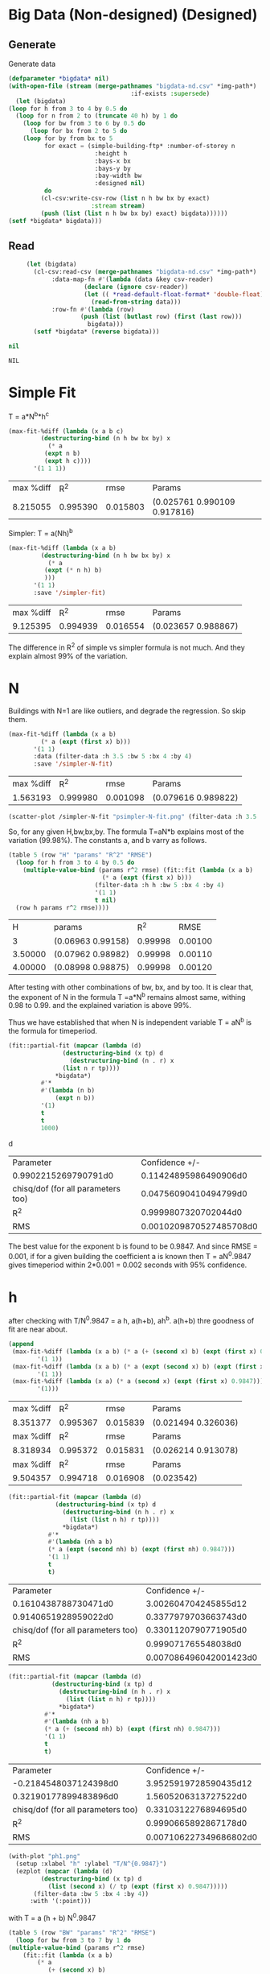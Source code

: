 * Big Data  (Non-designed) (Designed)
** Generate 
 Generate data 
  #+begin_src lisp  :results silent  :exports code  
    (defparameter *bigdata* nil)
    (with-open-file (stream (merge-pathnames "bigdata-nd.csv" *img-path*) :direction :output
									  :if-exists :supersede)
      (let (bigdata)
	(loop for h from 3 to 4 by 0.5 do 
	  (loop for n from 2 to (truncate 40 h) by 1 do
	    (loop for bw from 3 to 6 by 0.5 do 
	      (loop for bx from 2 to 5 do
		(loop for by from bx to 5 
		      for exact = (simple-building-ftp* :number-of-storey n
							:height h
							:bays-x bx
							:bays-y by
							:bay-width bw
							:designed nil)
		      do 
			 (cl-csv:write-csv-row (list n h bw bx by exact)
					       :stream stream)
			 (push (list (list n h bw bx by) exact) bigdata))))))
	(setf *bigdata* bigdata)))

    #+end_src

** Read
   #+begin_src lisp
     (let (bigdata)
       (cl-csv:read-csv (merge-pathnames "bigdata-nd.csv" *img-path*)
			:data-map-fn #'(lambda (data &key csv-reader)
					 (declare (ignore csv-reader))
					 (let (( *read-default-float-format* 'double-float))
					   (read-from-string data)))
			:row-fn #'(lambda (row)
				    (push (list (butlast row) (first (last row)))
					  bigdata)))
       (setf *bigdata* (reverse bigdata)))

nil
   #+end_src  

   #+RESULTS:
   : NIL

* Simple Fit
  T = a*N^b*h^c 
  #+Name: simpleFit 
  #+begin_src lisp 
    (max-fit-%diff (lambda (x a b c)
		     (destructuring-bind (n h bw bx by) x
		       (* a
			  (expt n b)
			  (expt h c))))
		   '(1 1 1))
  #+end_src

  #+RESULTS: simpleFit
  | max %diff |      R^2 |     rmse | Params                       |
  |  8.215055 | 0.995390 | 0.015803 | (0.025761 0.990109 0.917816) |

  Simpler: T = a(Nh)^b
  #+begin_src lisp 
    (max-fit-%diff (lambda (x a b)
		     (destructuring-bind (n h bw bx by) x
		       (* a
			  (expt (* n h) b)
			  )))
		   '(1 1)
		   :save '/simpler-fit)
  #+end_src

  #+RESULTS:
  | max %diff |      R^2 |     rmse | Params              |
  |  9.125395 | 0.994939 | 0.016554 | (0.023657 0.988867) |

  The difference in R^2 of simple vs simpler formula is not much. And they explain almost 99% of the variation.

* N
  Buildings with N=1 are like outliers, and degrade the regression.  So skip them.
  #+begin_src lisp
    (max-fit-%diff (lambda (x a b)
		     (* a (expt (first x) b)))
		   '(1 1)
		   :data (filter-data :h 3.5 :bw 5 :bx 4 :by 4)
		   :save '/simpler-N-fit)
  #+end_src

  #+RESULTS:
  | max %diff |      R^2 |     rmse | Params              |
  |  1.563193 | 0.999980 | 0.001098 | (0.079616 0.989822) |

  #+begin_src lisp :results file 
     (scatter-plot /simpler-N-fit "psimpler-N-fit.png" (filter-data :h 3.5 :bw 5 :bx 4 :by 4))
  #+end_src

  #+RESULTS:
  [[file:./img/psimpler-N-fit.png]]

  So, for any given H,bw,bx,by. The formula T=aN*b explains most of the variation (99.98%).
  The constants a, and b varry as follows.
  #+begin_src lisp 
    (table 5 (row "H" "params" "R^2" "RMSE")
      (loop for h from 3 to 4 by 0.5 do
	    (multiple-value-bind (params r^2 rmse) (fit::fit (lambda (x a b)
							  (* a (expt (first x) b)))
							(filter-data :h h :bw 5 :bx 4 :by 4)
							'(1 1)
							t nil)
	  (row h params r^2 rmse))))
  #+end_src

  #+RESULTS:
  |       H | params            |     R^2 |    RMSE |
  |       3 | (0.06963 0.99158) | 0.99998 | 0.00100 |
  | 3.50000 | (0.07962 0.98982) | 0.99998 | 0.00110 |
  | 4.00000 | (0.08998 0.98875) | 0.99998 | 0.00120 |

After testing with other combinations of bw, bx, and by too. It is clear that, the exponent of N in the formula T =a*N^b remains almost same, withing 0.98 to 0.99. and the explained variation is above 99%.


Thus we have established that when N is independent variable T = aN^b is the formula for timeperiod.  
#+begin_src lisp 
  (fit::partial-fit (mapcar (lambda (d)
			     (destructuring-bind (x tp) d
			       (destructuring-bind (n . r) x
				 (list n r tp))))
			   ,*bigdata*)
		   #'*
		   #'(lambda (n b)
		       (expt n b))
		   '(1)
		   t
		   t
		   1000)
#+end_src
d
#+RESULTS:
| Parameter                          |          Confidence +/- |
| 0.9902215269790791d0               |   0.11424895986490906d0 |
| chisq/dof (for all parameters too) |   0.04756090410494799d0 |
| R^2                                |    0.9999807320702044d0 |
| RMS                                | 0.0010209870527485708d0 |

The best value for the exponent b is found to be 0.9847.
And since RMSE = 0.001, if for a given building the coefficient a is known then T = aN^0.9847 gives timeperiod within 2*0.001 = 0.002 seconds with 95% confidence. 

* h
  after checking with T/N^0.9847 = a h, a(h+b), ah^b. a(h+b) thre goodness of fit are near about. 
  #+begin_src lisp 
    (append
     (max-fit-%diff (lambda (x a b) (* a (+ (second x) b) (expt (first x) 0.9847)))
		    '(1 1))
     (max-fit-%diff (lambda (x a b) (* a (expt (second x) b) (expt (first x) 0.9847)))
		    '(1 1))
     (max-fit-%diff (lambda (x a) (* a (second x) (expt (first x) 0.9847)))
		    '(1)))

  #+end_src

  #+RESULTS:
  | max %diff |      R^2 |     rmse | Params              |
  |  8.351377 | 0.995367 | 0.015839 | (0.021494 0.326036) |
  | max %diff |      R^2 |     rmse | Params              |
  |  8.318934 | 0.995372 | 0.015831 | (0.026214 0.913078) |
  | max %diff |      R^2 |     rmse | Params              |
  |  9.504357 | 0.994718 | 0.016908 | (0.023542)          |

  #+begin_src lisp
    (fit::partial-fit (mapcar (lambda (d)
				 (destructuring-bind (x tp) d
				   (destructuring-bind (n h . r) x
				     (list (list n h) r tp))))
			       *bigdata*)
		       #'*
		       #'(lambda (nh a b)
			   (* a (expt (second nh) b) (expt (first nh) 0.9847)))
		       '(1 1)
		       t
		       t)
  #+end_src

  #+RESULTS:
  | Parameter                          |         Confidence +/- |
  | 0.1610438788730471d0               |   3.002604704245855d12 |
  | 0.9140651928959022d0               |   0.3377979703663743d0 |
  | chisq/dof (for all parameters too) |   0.3301120790771905d0 |
  | R^2                                |    0.999071765548038d0 |
  | RMS                                | 0.007086496042001423d0 |

  #+begin_src lisp 
    (fit::partial-fit (mapcar (lambda (d)
				(destructuring-bind (x tp) d
				  (destructuring-bind (n h . r) x
				    (list (list n h) r tp))))
			      ,*bigdata*)
		      #'*
		      #'(lambda (nh a b)
			  (* a (+ (second nh) b) (expt (first nh) 0.9847)))
		      '(1 1)
		      t
		      t)
  #+end_src

  #+RESULTS:
  | Parameter                          |         Confidence +/- |
  | -0.2184548037124398d0              |  3.9525919728590435d12 |
  | 0.32190177899483896d0              |   1.5605206313727522d0 |
  | chisq/dof (for all parameters too) |   0.3310312276894695d0 |
  | R^2                                |   0.9990665892867178d0 |
  | RMS                                | 0.007106227349686802d0 |
  
  #+begin_src lisp :results file 
    (with-plot "ph1.png"
      (setup :xlabel "h" :ylabel "T/N^{0.9847}")
      (ezplot (mapcar (lambda (d)
		     (destructuring-bind (x tp) d
		       (list (second x) (/ tp (expt (first x) 0.9847)))))
		   (filter-data :bw 5 :bx 4 :by 4))
	      :with '(:point)))
  #+end_src

  #+RESULTS:
  [[file:./img/ph1.png]]

  with T = a (h + b) N^0.9847
  #+begin_src lisp 
    (table 5 (row "BW" "params" "R^2" "RMSE")
      (loop for bw from 3 to 7 by 1 do
	(multiple-value-bind (params r^2 rmse)
	    (fit::fit (lambda (x a b)
			(* a
			   (+ (second x) b)
			   (expt (first x) 0.9847)))
		      (filter-data :bw bw :bx 2  :by 2)
		      '(1 1)
		      t nil)
	  (row bw params r^2 rmse))))
  #+end_src

  #+RESULTS:
  |      BW | params             |     R^2 |    RMSE |
  | 3.00000 | (0.02131 0.47153)  | 0.99948 | 0.04185 |
  | 4.00000 | (0.02432 -0.06094) | 0.99995 | 0.01328 |
  | 5.00000 | (0.02003 0.56685)  | 0.99996 | 0.01130 |
  | 6.00000 | (0.01739 1.16420)  | 0.99996 | 0.01052 |
  | 7.00000 | (0.01566 1.71743)  | 0.99997 | 0.01034 |
  a and b both change with BW, but a changes less with bx,by.
  
  with T = a h^b N^0.9847
  #+begin_src lisp 
    (table 5 (row "BW" "params" "R^2" "RMSE")
      (loop for bw from 3 to 7 by 1 do
	(multiple-value-bind (params r^2 rmse)
	    (fit::fit (lambda (x a b)
			(* a
			   (expt (second x) b)
			   (expt (first x) 0.9847)))
		      (filter-data :bw bw :bx 4 :by 4)
		      '(1 1)
		      t nil)
	  (row bw params r^2 rmse))))
  #+end_src

  #+RESULTS:
  |      BW | params            |     R^2 |    RMSE |
  | 3.00000 | (0.02570 0.92491) | 0.99954 | 0.03822 |
  | 4.00000 | (0.02148 1.05546) | 0.99995 | 0.01218 |
  | 5.00000 | (0.02556 0.89372) | 0.99995 | 0.01165 |
  | 6.00000 | (0.02923 0.78040) | 0.99996 | 0.01119 |
  | 7.00000 | (0.03253 0.69859) | 0.99996 | 0.01092 |

  both changes with BW, and also both change only slightly with bx by 

  #+begin_src lisp 
    (table 5 (row "BW" "params" "R^2" "RMSE")
      (loop for bw from 3 to 7 by 1 do
	(multiple-value-bind (params r^2 rmse)
	    (fit::fit (lambda (x a b)
			(* a
			   (expt (second x) b)
			   (expt (first x) 0.9847)))
		      (filter-data :bw bw)
		      '(1 1)
		      t nil)
	  (row bw params r^2 rmse))))

  #+end_src

  #+RESULTS:
  |      BW | params            |     R^2 |    RMSE |
  | 3.00000 | (0.02771 0.89657) | 0.99753 | 0.29162 |
  | 4.00000 | (0.02308 1.03250) | 0.99765 | 0.28074 |
  | 5.00000 | (0.02751 0.87161) | 0.99739 | 0.28853 |
  | 6.00000 | (0.03153 0.75914) | 0.99717 | 0.29958 |
  | 7.00000 | (0.03513 0.67813) | 0.99698 | 0.31248 |

  #+begin_src lisp 
    (max-fit-%diff (lambda (x a b)
		     (* a
			(expt (second x) b)
			(expt (first x) 0.9847)))
		   '(1 1)
		   :save '/simpler-h-fit)
  #+end_src

  #+RESULTS:
  | max %diff |      R^2 |     rmse | Params              |
  |  8.318934 | 0.995372 | 0.015831 | (0.026214 0.913078) |

* Bwx and Bwy 
  #+begin_src lisp 
  #+end_src

  #+RESULTS:
  : ASYM-SIMPLE-BUILDING

 #+begin_src lisp  :exports code
   (table 10
     (loop for bwx from 3 to 6.01 by 0.2 do 
       (loop for bwy from 3 to 6.01 by 0.2
	     for tp = (asym-building-ftp* :number-of-storey 4
					  :height 3
					  :bays-x 5 
					  :bays-y 5 
					  :bay-width (list bwx bwy)
					  :strut t
					  :designed t
					  :typical t)
	   do (row bwx bwy tp))))
  #+end_src
 #+Name: bwbw
  #+RESULTS:
  |            3 |            3 | 0.2590209203 |
  |            3 | 3.2000000000 | 0.2633407985 |
  |            3 | 3.4000000000 | 0.2692797769 |
  |            3 | 3.6000001000 | 0.2760656935 |
  |            3 | 3.8000002000 | 0.2817420813 |
  |            3 | 4.0000000000 | 0.2873063417 |
  |            3 | 4.2000000000 | 0.2927648701 |
  |            3 | 4.3999996000 | 0.2981234677 |
  |            3 | 4.5999994000 | 0.3111440793 |
  |            3 | 4.7999990000 | 0.3165189595 |
  |            3 | 4.9999990000 | 0.3218040796 |
  |            3 | 5.1999990000 | 0.3024091269 |
  |            3 | 5.3999987000 | 0.3070839166 |
  |            3 | 5.5999985000 | 0.3135853820 |
  |            3 | 5.7999983000 | 0.3181367657 |
  |            3 | 5.9999980000 | 0.3226239426 |
  | 3.2000000000 |            3 | 0.2649899357 |
  | 3.2000000000 | 3.2000000000 | 0.2581038033 |
  | 3.2000000000 | 3.4000000000 | 0.2614316160 |
  | 3.2000000000 | 3.6000001000 | 0.2680208780 |
  | 3.2000000000 | 3.8000002000 | 0.2735018592 |
  | 3.2000000000 | 4.0000000000 | 0.2788751398 |
  | 3.2000000000 | 4.2000000000 | 0.2841468315 |
  | 3.2000000000 | 4.3999996000 | 0.2893224811 |
  | 3.2000000000 | 4.5999994000 | 0.3021423602 |
  | 3.2000000000 | 4.7999990000 | 0.3073402801 |
  | 3.2000000000 | 4.9999990000 | 0.3124517402 |
  | 3.2000000000 | 5.1999990000 | 0.2957737616 |
  | 3.2000000000 | 5.3999987000 | 0.3003290231 |
  | 3.2000000000 | 5.5999985000 | 0.3066339594 |
  | 3.2000000000 | 5.7999983000 | 0.3110673754 |
  | 3.2000000000 | 5.9999980000 | 0.3154384820 |
  | 3.4000000000 |            3 | 0.2709661061 |
  | 3.4000000000 | 3.2000000000 | 0.2638937429 |
  | 3.4000000000 | 3.4000000000 | 0.2563296296 |
  | 3.4000000000 | 3.6000001000 | 0.2602943526 |
  | 3.4000000000 | 3.8000002000 | 0.2655906840 |
  | 3.4000000000 | 4.0000000000 | 0.2707834445 |
  | 3.4000000000 | 4.2000000000 | 0.2758784840 |
  | 3.4000000000 | 4.3999996000 | 0.2808811140 |
  | 3.4000000000 | 4.5999994000 | 0.2934973425 |
  | 3.4000000000 | 4.7999990000 | 0.2985274693 |
  | 3.4000000000 | 4.9999990000 | 0.3034742331 |
  | 3.4000000000 | 5.1999990000 | 0.2886060163 |
  | 3.4000000000 | 5.3999987000 | 0.2930357175 |
  | 3.4000000000 | 5.5999985000 | 0.2991433040 |
  | 3.4000000000 | 5.7999983000 | 0.3034531265 |
  | 3.4000000000 | 5.9999980000 | 0.3077025848 |
  | 3.6000001000 |            3 | 0.2778050311 |
  | 3.6000001000 | 3.2000000000 | 0.2705582338 |
  | 3.6000001000 | 3.4000000000 | 0.2628126816 |
  | 3.6000001000 | 3.6000001000 | 0.2559996480 |
  | 3.6000001000 | 3.8000002000 | 0.2586370322 |
  | 3.6000001000 | 4.0000000000 | 0.2636713880 |
  | 3.6000001000 | 4.2000000000 | 0.2686114093 |
  | 3.6000001000 | 4.3999996000 | 0.2734622019 |
  | 3.6000001000 | 4.5999994000 | 0.2859044741 |
  | 3.6000001000 | 4.7999990000 | 0.2907874144 |
  | 3.6000001000 | 4.9999990000 | 0.2955897034 |
  | 3.6000001000 | 5.1999990000 | 0.2821957805 |
  | 3.6000001000 | 5.3999987000 | 0.2865134456 |
  | 3.6000001000 | 5.5999985000 | 0.2924519502 |
  | 3.6000001000 | 5.7999983000 | 0.2966515977 |
  | 3.6000001000 | 5.9999980000 | 0.3007926111 |
  | 3.8000002000 |            3 | 0.2835171827 |
  | 3.8000002000 | 3.2000000000 | 0.2760911035 |
  | 3.8000002000 | 3.4000000000 | 0.2681602547 |
  | 3.8000002000 | 3.6000001000 | 0.2611845316 |
  | 3.8000002000 | 3.8000002000 | 0.2550244814 |
  | 3.8000002000 | 4.0000000000 | 0.2573946786 |
  | 3.8000002000 | 4.2000000000 | 0.2621980215 |
  | 3.8000002000 | 4.3999996000 | 0.2669149357 |
  | 3.8000002000 | 4.5999994000 | 0.2792071874 |
  | 3.8000002000 | 4.7999990000 | 0.2839603978 |
  | 3.8000002000 | 4.9999990000 | 0.2886353442 |
  | 3.8000002000 | 5.1999990000 | 0.2764561701 |
  | 3.8000002000 | 5.3999987000 | 0.2806736739 |
  | 3.8000002000 | 5.5999985000 | 0.2864658236 |
  | 3.8000002000 | 5.7999983000 | 0.2905670429 |
  | 3.8000002000 | 5.9999980000 | 0.2946111710 |
  | 4.0000000000 |            3 | 0.2891165004 |
  | 4.0000000000 | 3.2000000000 | 0.2815152529 |
  | 4.0000000000 | 3.4000000000 | 0.2734032547 |
  | 4.0000000000 | 3.6000001000 | 0.2662684744 |
  | 4.0000000000 | 3.8000002000 | 0.2599681158 |
  | 4.0000000000 | 4.0000000000 | 0.2543806623 |
  | 4.0000000000 | 4.2000000000 | 0.2565131205 |
  | 4.0000000000 | 4.3999996000 | 0.2611114160 |
  | 4.0000000000 | 4.5999994000 | 0.2732731184 |
  | 4.0000000000 | 4.7999990000 | 0.2779114220 |
  | 4.0000000000 | 4.9999990000 | 0.2824735740 |
  | 4.0000000000 | 5.1999990000 | 0.2713062191 |
  | 4.0000000000 | 5.3999987000 | 0.2754339390 |
  | 4.0000000000 | 5.5999985000 | 0.2810981593 |
  | 4.0000000000 | 5.7999983000 | 0.2851111923 |
  | 4.0000000000 | 5.9999980000 | 0.2890685148 |
  | 4.2000000000 |            3 | 0.2946094200 |
  | 4.2000000000 | 3.2000000000 | 0.2868368518 |
  | 4.2000000000 | 3.4000000000 | 0.2785475884 |
  | 4.2000000000 | 3.6000001000 | 0.2712571534 |
  | 4.2000000000 | 3.8000002000 | 0.2648194826 |
  | 4.2000000000 | 4.0000000000 | 0.2591103166 |
  | 4.2000000000 | 4.2000000000 | 0.2540247991 |
  | 4.2000000000 | 4.3999996000 | 0.2559439707 |
  | 4.2000000000 | 4.5999994000 | 0.2679911083 |
  | 4.2000000000 | 4.7999990000 | 0.2725271343 |
  | 4.2000000000 | 4.9999990000 | 0.2769888881 |
  | 4.2000000000 | 5.1999990000 | 0.2666729738 |
  | 4.2000000000 | 5.3999987000 | 0.2707199618 |
  | 4.2000000000 | 5.5999985000 | 0.2762713291 |
  | 4.2000000000 | 5.7999983000 | 0.2802050935 |
  | 4.2000000000 | 5.9999980000 | 0.2840843873 |
  | 4.3999996000 |            3 | 0.3000017792 |
  | 4.3999996000 | 3.2000000000 | 0.2920614993 |
  | 4.3999996000 | 3.4000000000 | 0.2835986185 |
  | 4.3999996000 | 3.6000001000 | 0.2761557250 |
  | 4.3999996000 | 3.8000002000 | 0.2695835566 |
  | 4.3999996000 | 4.0000000000 | 0.2637551699 |
  | 4.3999996000 | 4.2000000000 | 0.2585634660 |
  | 4.3999996000 | 4.3999996000 | 0.2539184446 |
  | 4.3999996000 | 4.5999994000 | 0.2632680843 |
  | 4.3999996000 | 4.7999990000 | 0.2677126372 |
  | 4.3999996000 | 4.9999990000 | 0.2720845980 |
  | 4.3999996000 | 5.1999990000 | 0.2624920174 |
  | 4.3999996000 | 5.3999987000 | 0.2664661697 |
  | 4.3999996000 | 5.5999985000 | 0.2719171390 |
  | 4.3999996000 | 5.7999983000 | 0.2757794030 |
  | 4.3999996000 | 5.9999980000 | 0.2795883140 |
  | 4.5999994000 |            3 | 0.3131122550 |
  | 4.5999994000 | 3.2000000000 | 0.3050125484 |
  | 4.5999994000 | 3.4000000000 | 0.2963452627 |
  | 4.5999994000 | 3.6000001000 | 0.2887277303 |
  | 4.5999994000 | 3.8000002000 | 0.2820049295 |
  | 4.5999994000 | 4.0000000000 | 0.2760454464 |
  | 4.5999994000 | 4.2000000000 | 0.2707386884 |
  | 4.5999994000 | 4.3999996000 | 0.2659919037 |
  | 4.5999994000 | 4.5999994000 | 0.2617273448 |
  | 4.5999994000 | 4.7999990000 | 0.2633884984 |
  | 4.5999994000 | 4.9999990000 | 0.2676797799 |
  | 4.5999994000 | 5.1999990000 | 0.2587071436 |
  | 4.5999994000 | 5.3999987000 | 0.2626153576 |
  | 4.5999994000 | 5.5999985000 | 0.2679763176 |
  | 4.5999994000 | 5.7999983000 | 0.2717738588 |
  | 4.5999994000 | 5.9999980000 | 0.2755190584 |
  | 4.7999990000 |            3 | 0.3185211346 |
  | 4.7999990000 | 3.2000000000 | 0.3102598457 |
  | 4.7999990000 | 3.4000000000 | 0.3014241989 |
  | 4.7999990000 | 3.6000001000 | 0.2936588888 |
  | 4.7999990000 | 3.8000002000 | 0.2868057685 |
  | 4.7999990000 | 4.0000000000 | 0.2807308050 |
  | 4.7999990000 | 4.2000000000 | 0.2753212200 |
  | 4.7999990000 | 4.3999996000 | 0.2704824408 |
  | 4.7999990000 | 4.5999994000 | 0.2661352015 |
  | 4.7999990000 | 4.7999990000 | 0.2622129663 |
  | 4.7999990000 | 4.9999990000 | 0.2637065857 |
  | 4.7999990000 | 5.1999990000 | 0.2552696275 |
  | 4.7999990000 | 5.3999987000 | 0.2591179402 |
  | 4.7999990000 | 5.5999985000 | 0.2643976376 |
  | 4.7999990000 | 5.7999983000 | 0.2681363836 |
  | 4.7999990000 | 5.9999980000 | 0.2718237065 |
  | 4.9999990000 |            3 | 0.3238396862 |
  | 4.9999990000 | 3.2000000000 | 0.3154198619 |
  | 4.9999990000 | 3.4000000000 | 0.3064189631 |
  | 4.9999990000 | 3.6000001000 | 0.2985085995 |
  | 4.9999990000 | 3.8000002000 | 0.2915275593 |
  | 4.9999990000 | 4.0000000000 | 0.2853392397 |
  | 4.9999990000 | 4.2000000000 | 0.2798287180 |
  | 4.9999990000 | 4.3999996000 | 0.2748996347 |
  | 4.9999990000 | 4.5999994000 | 0.2704712339 |
  | 4.9999990000 | 4.7999990000 | 0.2664757340 |
  | 4.9999990000 | 4.9999990000 | 0.2628560914 |
  | 4.9999990000 | 5.1999990000 | 0.2521373652 |
  | 4.9999990000 | 5.3999987000 | 0.2559310751 |
  | 4.9999990000 | 5.5999985000 | 0.2611369401 |
  | 4.9999990000 | 5.7999983000 | 0.2648220894 |
  | 4.9999990000 | 5.9999980000 | 0.2684566527 |
  | 5.1999990000 |            3 | 0.3034116231 |
  | 5.1999990000 | 3.2000000000 | 0.2982361929 |
  | 5.1999990000 | 3.4000000000 | 0.2910914646 |
  | 5.1999990000 | 3.6000001000 | 0.2846953272 |
  | 5.1999990000 | 3.8000002000 | 0.2789634499 |
  | 5.1999990000 | 4.0000000000 | 0.2738167098 |
  | 5.1999990000 | 4.2000000000 | 0.2691834800 |
  | 5.1999990000 | 4.3999996000 | 0.2650002989 |
  | 5.1999990000 | 4.5999994000 | 0.2612116482 |
  | 5.1999990000 | 4.7999990000 | 0.2577692991 |
  | 5.1999990000 | 4.9999990000 | 0.2546315060 |
  | 5.1999990000 | 5.1999990000 | 0.2517622047 |
  | 5.1999990000 | 5.3999987000 | 0.2530178051 |
  | 5.1999990000 | 5.5999985000 | 0.2581562039 |
  | 5.1999990000 | 5.7999983000 | 0.2617923296 |
  | 5.1999990000 | 5.9999980000 | 0.2653786353 |
  | 5.3999987000 |            3 | 0.3081019099 |
  | 5.3999987000 | 3.2000000000 | 0.3028293788 |
  | 5.3999987000 | 3.4000000000 | 0.2955593139 |
  | 5.3999987000 | 3.6000001000 | 0.2890512360 |
  | 5.3999987000 | 3.8000002000 | 0.2832192038 |
  | 5.3999987000 | 4.0000000000 | 0.2779826250 |
  | 5.3999987000 | 4.2000000000 | 0.2732685671 |
  | 5.3999987000 | 4.3999996000 | 0.2690124269 |
  | 5.3999987000 | 4.5999994000 | 0.2651576970 |
  | 5.3999987000 | 4.7999990000 | 0.2616552956 |
  | 5.3999987000 | 4.9999990000 | 0.2584627432 |
  | 5.3999987000 | 5.1999990000 | 0.2555433444 |
  | 5.3999987000 | 5.3999987000 | 0.2528654152 |
  | 5.3999987000 | 5.5999985000 | 0.2554226882 |
  | 5.3999987000 | 5.7999983000 | 0.2590138272 |
  | 5.3999987000 | 5.9999980000 | 0.2625558488 |
  | 5.5999985000 |            3 | 0.3146297194 |
  | 5.5999985000 | 3.2000000000 | 0.3091970830 |
  | 5.5999985000 | 3.4000000000 | 0.3017284856 |
  | 5.5999985000 | 3.6000001000 | 0.2950502351 |
  | 5.5999985000 | 3.8000002000 | 0.2890708545 |
  | 5.5999985000 | 4.0000000000 | 0.2837054459 |
  | 5.5999985000 | 4.2000000000 | 0.2788777196 |
  | 5.5999985000 | 4.3999996000 | 0.2745204417 |
  | 5.5999985000 | 4.5999994000 | 0.2705750296 |
  | 5.5999985000 | 4.7999990000 | 0.2669907511 |
  | 5.5999985000 | 4.9999990000 | 0.2637238028 |
  | 5.5999985000 | 5.1999990000 | 0.2607364189 |
  | 5.5999985000 | 5.3999987000 | 0.2579960419 |
  | 5.5999985000 | 5.5999985000 | 0.2554745623 |
  | 5.5999985000 | 5.7999983000 | 0.2564578799 |
  | 5.5999985000 | 5.9999980000 | 0.2599591366 |
  | 5.7999983000 |            3 | 0.3191962606 |
  | 5.7999983000 | 3.2000000000 | 0.3136675575 |
  | 5.7999983000 | 3.4000000000 | 0.3060755533 |
  | 5.7999983000 | 3.6000001000 | 0.2992871943 |
  | 5.7999983000 | 3.8000002000 | 0.2932093690 |
  | 5.7999983000 | 4.0000000000 | 0.2877557012 |
  | 5.7999983000 | 4.2000000000 | 0.2828485958 |
  | 5.7999983000 | 4.3999996000 | 0.2784196825 |
  | 5.7999983000 | 4.5999994000 | 0.2744093976 |
  | 5.7999983000 | 4.7999990000 | 0.2707661653 |
  | 5.7999983000 | 4.9999990000 | 0.2674454577 |
  | 5.7999983000 | 5.1999990000 | 0.2644088870 |
  | 5.7999983000 | 5.3999987000 | 0.2616233613 |
  | 5.7999983000 | 5.5999985000 | 0.2590603108 |
  | 5.7999983000 | 5.7999983000 | 0.2566950144 |
  | 5.7999983000 | 5.9999980000 | 0.2575632917 |
  | 5.9999980000 |            3 | 0.3236983811 |
  | 5.9999980000 | 3.2000000000 | 0.3180752017 |
  | 5.9999980000 | 3.4000000000 | 0.3103617352 |
  | 5.9999980000 | 3.6000001000 | 0.3034649984 |
  | 5.9999980000 | 3.8000002000 | 0.2972902731 |
  | 5.9999980000 | 4.0000000000 | 0.2917497293 |
  | 5.9999980000 | 4.2000000000 | 0.2867644876 |
  | 5.9999980000 | 4.3999996000 | 0.2822650596 |
  | 5.9999980000 | 4.5999994000 | 0.2781909165 |
  | 5.9999980000 | 4.7999990000 | 0.2744896521 |
  | 5.9999980000 | 4.9999990000 | 0.2711160256 |
  | 5.9999980000 | 5.1999990000 | 0.2680310369 |
  | 5.9999980000 | 5.3999987000 | 0.2652010683 |
  | 5.9999980000 | 5.5999985000 | 0.2625970969 |
  | 5.9999980000 | 5.7999983000 | 0.2601940104 |
  | 5.9999980000 | 5.9999980000 | 0.2579700393 |


	 #+begin_src gnuplot :var data=bwbw :results file :file ./img/contour-bwbw.png
 # set terminal pngcairo  transparent enhanced font "arial,10" fontscale 1.0 size 600, 400 
 # set output 'contours.1.png'
#set terminal qt
set title ""
 set pm3d map 
 set dgrid3d 16,16 gauss 10e-6,10e-6
 set key at screen 1, 0.9 right top vertical Right noreverse enhanced autotitle nobox
 set style increment default
 set style textbox opaque margins  0.5,  0.5 fc  bgnd noborder linewidth  1.0
  set view 46, 120, 1,1
 set contour base
 set style data lines
 set xlabel "Bay width in X dir" 
 set xrange [ * : * ] noreverse writeback
 set x2range [ * : * ] noreverse writeback
 set ylabel "Bay width in Y dir" 
 set yrange [ * : * ] noreverse writeback
 set y2range [ * : * ] noreverse writeback
 set zlabel "T" 
 set zlabel  offset character 1, 0, 0 font "" textcolor lt -1 norotate
 set zrange [ * : * ] noreverse writeback
 set cbrange [ * : * ] noreverse writeback
 set rrange [ * : * ] noreverse writeback
set palette rgbformulae 22,13,10
 splot data  
	 #+end_src

	 #+RESULTS:
	 [[file:./img/contour-bwbw.png]]

For non designed buildings: 
When both bay count are equal : 
If different bay widths are taken on two sides, then the timeperiod is greater than both the timeperiods obtained by considering either of the bay widths in a symmetrical building.
Hence of ease of use, smaller of the bay widths can be considered.
[[./contour-bwbw-export.png]]

But if bay counts are different, then the Timeperiod surface is similar but the valley line is not Bwx = Bwy line.  
[[./img/contour-bwbw-52.png]]

Changing N doesn't change valley points.
#+begin_src lisp 
  (defun valley-points (bx by)
    (loop for bwx from 3 to 6.01 by 0.2
	  for bwy-tps = (loop for bwy from 3 to 6.01 by 0.2
			      for tp = (asym-building-ftp* :number-of-storey 4
							   :height 4
							   :bays-x bx
							   :bays-y by 
							   :bay-width (list bwx bwy)
							   :strut t
							   :designed nil
							   :typical t)
			      collect (list bwy tp))
	  for minima = (find (reduce #'min bwy-tps :key #'second)
			     bwy-tps :key #'second)
	  collect (cons bwx minima)))
#+end_src

#+RESULTS:
: VALLEY-POINTS

#+begin_src lisp 
(valley-points 5 2)
#+end_src

#+RESULTS:
|         3 | 3.6000001 | 1.4440817937969879d0 |
|       3.2 | 3.8000002 | 1.4589957206537953d0 |
|       3.4 |       4.0 | 1.4521526299649685d0 |
| 3.6000001 |       4.2 | 1.4604148000147976d0 |
| 3.8000002 |       4.2 | 1.4561738026002398d0 |
|       4.0 | 4.3999996 |  1.443013195983881d0 |
|       4.2 |  4.799999 | 1.4251786629445127d0 |
| 4.3999996 |  4.999999 | 1.4069710055963172d0 |
| 4.5999994 |  5.199999 | 1.3913489086352768d0 |
|  4.799999 | 5.3999987 | 1.3825300472217736d0 |
|  4.999999 | 5.5999985 | 1.3793005844478248d0 |
|  5.199999 |  5.999998 | 1.3733036566632344d0 |
| 5.3999987 |  5.999998 |  1.375473132527454d0 |
| 5.5999985 |  5.999998 | 1.3943996290485587d0 |
| 5.7999983 |  5.999998 |  1.413072649471339d0 |
|  5.999998 |  5.999998 | 1.4315020910505016d0 |

#+begin_src lisp :results file 
  (with-plot "valley-lines.png"
    (setup :xlabel "Bwx" :ylabel "Bwy")
    (loop for bx from 2 to 3 do
      (loop for by from bx to 5
	    for line = (valley-points bx by) do
	      (ezplot line :title (format nil "~a,~a" bx by)))))

#+end_src

#+RESULTS:
[[file:./img/valley-lines.png]]

#+begin_src lisp
  (loop for bx from 2 to 5
	with result = nil do 
	  (loop for by from bx to 5 
		for bwxbwytps = (loop for bwx from 3 to 6.01 by 0.2
				      for bwy-tps = (loop for bwy from 3 to 6.01 by 0.2
							  for tp = (asym-building-ftp* :number-of-storey 4
										       :height 4
										       :bays-x bx
										       :bays-y by 
										       :bay-width (list bwx bwy)
										       :strut t
										       :designed nil
										       :typical t)
							  collect (list bwy tp))
				      for minima = (find (reduce #'min bwy-tps :key #'second)
							 bwy-tps :key #'second)
				      collect (cons bwx minima))
		for minima = (find (reduce #'min bwxbwytps :key #'third)
				   bwxbwytps :key #'third)
		do 
		   (push  (cons bx (cons by minima)) result))
	  finally (return result))
#+end_src

#+RESULTS:
| 5 | 5 | 5.999998 |  5.999998 | 1.3903091985155824d0 |
| 4 | 5 | 5.999998 | 5.7999983 | 1.3905527263616788d0 |
| 4 | 4 | 5.999998 |  5.999998 | 1.3770935961460253d0 |
| 3 | 5 | 5.999998 | 5.5999985 |  1.380901238713991d0 |
| 3 | 4 | 5.999998 | 5.7999983 |  1.370874121908982d0 |
| 3 | 3 | 5.999998 |  5.999998 | 1.3570465792606696d0 |
| 2 | 5 | 5.999998 |  5.199999 | 1.3733036566630814d0 |
| 2 | 4 | 5.999998 | 5.3999987 | 1.3558959761796903d0 |
| 2 | 3 | 5.999998 | 5.5999985 |  1.343691708636285d0 |
| 2 | 2 | 5.999998 |  5.999998 | 1.3230198429668576d0 |
